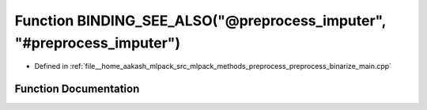 .. _exhale_function_preprocess__binarize__main_8cpp_1a91fd2bb53f739884efc2254967baf179:

Function BINDING_SEE_ALSO("@preprocess_imputer", "#preprocess_imputer")
=======================================================================

- Defined in :ref:`file__home_aakash_mlpack_src_mlpack_methods_preprocess_preprocess_binarize_main.cpp`


Function Documentation
----------------------


.. doxygenfunction:: BINDING_SEE_ALSO("@preprocess_imputer", "#preprocess_imputer")
